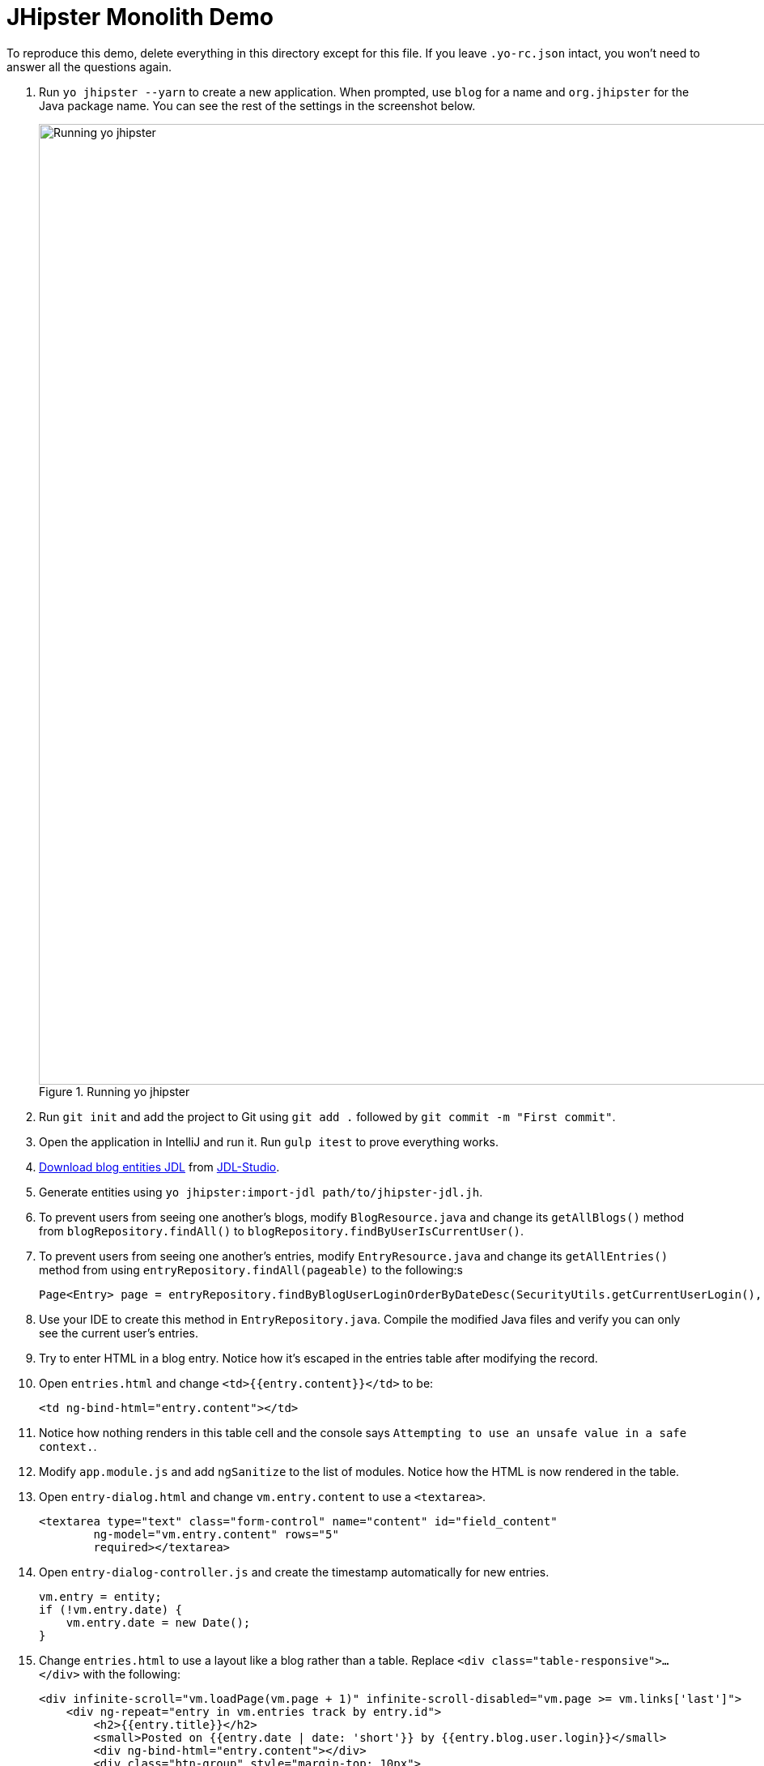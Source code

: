 = JHipster Monolith Demo
:imagesdir: ../../presentation/src/images

To reproduce this demo, delete everything in this directory except for this file. If you leave `.yo-rc.json` intact, you won't need to answer all the questions again.

. Run `yo jhipster --yarn` to create a new application. When prompted, use `blog` for a name and `org.jhipster` for the Java package name. You can see the rest of the settings in the screenshot below.
+
[[yo-jhipster]]
.Running yo jhipster
image::yo-jhipster.png[Running yo jhipster, 1186, scaledwidth=100%, align=center]
+
////
----
[mraible:~/blog] 48m7s $ yo jhipster --yarn

        ██  ██    ██  ████████  ███████    ██████  ████████  ████████  ███████
        ██  ██    ██     ██     ██    ██  ██          ██     ██        ██    ██
        ██  ████████     ██     ███████    █████      ██     ██████    ███████
  ██    ██  ██    ██     ██     ██             ██     ██     ██        ██   ██
   ██████   ██    ██  ████████  ██        ██████      ██     ████████  ██    ██

                            http://jhipster.github.io

Welcome to the JHipster Generator v3.12.0
Documentation for creating an application: https://jhipster.github.io/creating-an-app/
Application files will be generated in folder: /Users/mraible/blog
? (1/14) Which *type* of application would you like to create? Monolithic application (recommended for simple projects)
? (2/14) What is the base name of your application? blog
? (3/14) Would you like to install other generators from the JHipster Market Place? No
? (3/14) What is your default Java package name? org.jhipster
? (4/14) Which *type* of authentication would you like to use? JWT authentication (stateless, with a token)
? (5/14) Which *type* of database would you like to use? SQL (H2, MySQL, MariaDB, PostgreSQL, Oracle)
? (6/14) Which *production* database would you like to use? MySQL
? (7/14) Which *development* database would you like to use? H2 with disk-based persistence
? (8/14) Do you want to use Hibernate 2nd level cache? Yes, with ehcache (local cache, for a single node)
? (9/14) Would you like to use Maven or Gradle for building the backend? Gradle
? (10/14) Which other technologies would you like to use? Search engine using ElasticSearch
? (11/14) Would you like to use the LibSass stylesheet preprocessor for your CSS? Yes
? (12/14) Would you like to enable internationalization support? Yes
? Please choose the native language of the application? English
? Please choose additional languages to install Spanish
? (13/14) Which testing frameworks would you like to use? Gatling, Protractor
----
////
+
. Run `git init` and add the project to Git using `git add .` followed by `git commit -m "First commit"`.
. Open the application in IntelliJ and run it. Run `gulp itest` to prove everything works.
// Give an overview of project structure and configuration
. http://bit.ly/jhipster-blog-jdl[Download blog entities JDL] from https://jhipster.github.io/jdl-studio/[JDL-Studio].
. Generate entities using `yo jhipster:import-jdl path/to/jhipster-jdl.jh`.
// Show demo and enter sample data. Show how users and admins can see each other's blogs
. To prevent users from seeing one another's blogs, modify `BlogResource.java` and change its `getAllBlogs()` method from `blogRepository.findAll()` to `blogRepository.findByUserIsCurrentUser()`.
// Create multiple entries, the 2nd with a date after the first.
. To prevent users from seeing one another's entries, modify `EntryResource.java` and change its `getAllEntries()` method from using `entryRepository.findAll(pageable)` to the following:s
// jhip.findBy live template
+
[source,java]
----
Page<Entry> page = entryRepository.findByBlogUserLoginOrderByDateDesc(SecurityUtils.getCurrentUserLogin(), pageable);
----
. Use your IDE to create this method in `EntryRepository.java`. Compile the modified Java files and verify you can only see the current user's entries.
. Try to enter HTML in a blog entry. Notice how it's escaped in the entries table after modifying the record.
. Open `entries.html` and change `<td>{{entry.content}}</td>` to be:
+
[source,html]
----
<td ng-bind-html="entry.content"></td>
----
. Notice how nothing renders in this table cell and the console says `Attempting to use an unsafe value in a safe context.`.
. Modify `app.module.js` and add `ngSanitize` to the list of modules. Notice how the HTML is now rendered in the table.
. Open `entry-dialog.html` and change `vm.entry.content` to use a `<textarea>`.
+
[source,html]
----
<textarea type="text" class="form-control" name="content" id="field_content"
        ng-model="vm.entry.content" rows="5"
        required></textarea>
----
. Open `entry-dialog-controller.js` and create the timestamp automatically for new entries.
// jhip.date live template
+
[source,js]
----
vm.entry = entity;
if (!vm.entry.date) {
    vm.entry.date = new Date();
}
----
. Change `entries.html` to use a layout like a blog rather than a table. Replace `<div class="table-responsive">...</div>` with the following:
// jhip.entries live template
+
[source,html]
----
<div infinite-scroll="vm.loadPage(vm.page + 1)" infinite-scroll-disabled="vm.page >= vm.links['last']">
    <div ng-repeat="entry in vm.entries track by entry.id">
        <h2>{{entry.title}}</h2>
        <small>Posted on {{entry.date | date: 'short'}} by {{entry.blog.user.login}}</small>
        <div ng-bind-html="entry.content"></div>
        <div class="btn-group" style="margin-top: 10px">
            <button type="submit"
                    ui-sref="entry.edit({id:entry.id})"
                    class="btn btn-xs btn-primary">
                <span class="glyphicon glyphicon-pencil"></span>&nbsp;<span
                translate="entity.action.edit"> Edit</span>
            </button>
            <button type="submit"
                    ui-sref="entry.delete({id:entry.id})"
                    class="btn btn-xs btn-danger">
                <span class="glyphicon glyphicon-remove-circle"></span>&nbsp;<span translate="entity.action.delete"> Delete</span>
            </button>
        </div>
    </div>
</div>
----

== Deploy to Heroku
Before running the sub-generator, you must install the https://toolbelt.heroku.com/[Heroku toolbelt], and have a Heroku account created.

You must also http://signup.heroku.com/[create a Heroku account] and log in with the toolbelt by running the following command:

----
$ heroku login
Enter your Heroku credentials.
Email: YOUR_EMAIL
Password (typing will be hidden): YOUR_PASSWORD
Authentication successful.
----

To deploy your application to Heroku, run this command:

`yo jhipster:heroku`

After it finishes, run `heroku open` to view your application.

== Run Gatling Tests
Start your local server, then run Gatling using `./gradlew gatlingRun`.

[CAUTION]
If you're using JHipster 3.11.0, you may encounter https://github.com/jhipster/generator-jhipster/issues/4493[this issue].

